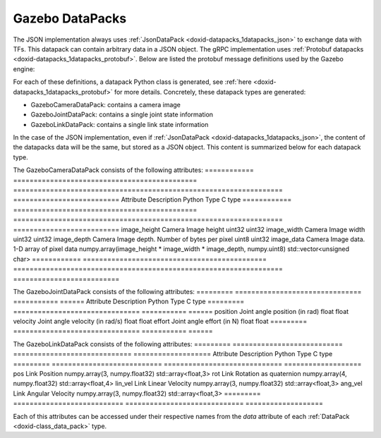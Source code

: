 .. index:: pair: page; Gazebo DataPacks
.. _doxid-gazebo_datapacks:

Gazebo DataPacks
================

The JSON implementation always uses :ref:`JsonDataPack <doxid-datapacks_1datapacks_json>` to exchange data with TFs. This datapack can contain arbitrary data in a JSON object. The gRPC implementation uses :ref:`Protobuf datapacks <doxid-datapacks_1datapacks_protobuf>`. Below are listed the protobuf message definitions used by the Gazebo engine:

.. ref-code-block:: cpp

	syntax = "proto3";
	
	package Gazebo;
	
	/*
	 * Data coming from gazebo camera datapack
	 */
	message Camera
	{
	    uint32 imageWidth  = 1;
	    uint32 imageHeight = 2;
	    uint32 imageDepth  = 3;
	    bytes  imageData   = 4;
	}
	
	/*
	 * Data coming from gazebo link datapack
	 */
	message Link
	{
	    repeated float position        = 1;
	    repeated float rotation        = 2;
	    repeated float linearVelocity  = 3;
	    repeated float angularVelocity = 4;
	}
	
	/*
	 * Data coming from gazebo joint datapack
	 */
	message Joint
	{
	    float position = 1;
	    float velocity = 2;
	    float effort   = 3;
	}
	
	// EOF

For each of these definitions, a datapack Python class is generated, see :ref:`here <doxid-datapacks_1datapacks_protobuf>` for more details. Concretely, these datapack types are generated:

* GazeboCameraDataPack: contains a camera image

* GazeboJointDataPack: contains a single joint state information

* GazeboLinkDataPack: contains a single link state information

In the case of the JSON implementation, even if :ref:`JsonDataPack <doxid-datapacks_1datapacks_json>`, the content of the datapacks data will be the same, but stored as a JSON object. This content is summarized below for each datapack type.

The GazeboCameraDataPack consists of the following attributes: ============  =============================================  ==================================================================  ==========================  
Attribute     Description                                    Python Type                                                         C type                      
============  =============================================  ==================================================================  ==========================  
image_height  Camera Image height                            uint32                                                              uint32                      
image_width   Camera Image width                             uint32                                                              uint32                      
image_depth   Camera Image depth. Number of bytes per pixel  uint8                                                               uint32                      
image_data    Camera Image data. 1-D array of pixel data     numpy.array(image_height * image_width * image_depth, numpy.uint8)  std::vector<unsigned char>  
============  =============================================  ==================================================================  ==========================

The GazeboJointDataPack consists of the following attributes: =========  ===============================  ===========  ======  
Attribute  Description                      Python Type  C type  
=========  ===============================  ===========  ======  
position   Joint angle position (in rad)    float        float   
velocity   Joint angle velocity (in rad/s)  float        float   
effort     Joint angle effort (in N)        float        float   
=========  ===============================  ===========  ======

The GazeboLinkDataPack consists of the following attributes: =========  ===========================  =============================  ===================  
Attribute  Description                  Python Type                    C type               
=========  ===========================  =============================  ===================  
pos        Link Position                numpy.array(3, numpy.float32)  std::array<float,3>  
rot        Link Rotation as quaternion  numpy.array(4, numpy.float32)  std::array<float,4>  
lin_vel    Link Linear Velocity         numpy.array(3, numpy.float32)  std::array<float,3>  
ang_vel    Link Angular Velocity        numpy.array(3, numpy.float32)  std::array<float,3>  
=========  ===========================  =============================  ===================

Each of this attributes can be accessed under their respective names from the *data* attribute of each :ref:`DataPack <doxid-class_data_pack>` type.

